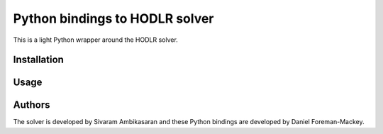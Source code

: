Python bindings to HODLR solver
===============================

This is a light Python wrapper around the HODLR solver.

Installation
------------



Usage
-----



Authors
-------

The solver is developed by Sivaram Ambikasaran and these Python bindings are developed by Daniel Foreman-Mackey.
